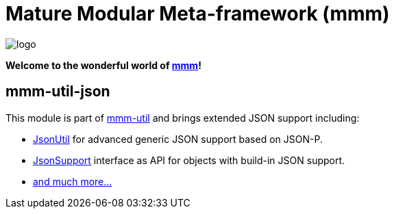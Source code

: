 = Mature Modular Meta-framework (mmm)

image:https://raw.github.com/m-m-m/mmm/master/src/site/resources/images/logo.png[logo]

*Welcome to the wonderful world of http://m-m-m.sourceforge.net/index.html[mmm]!*

== mmm-util-json

This module is part of link:../../..#mmm-util[mmm-util] and brings extended JSON support including:

* https://m-m-m.github.io/maven/apidocs/net/sf/mmm/util/json/api/JsonUtil.html[JsonUtil] for advanced generic JSON support based on JSON-P.
* https://m-m-m.github.io/maven/apidocs/net/sf/mmm/util/json/api/JsonSupport.html[JsonSupport] interface as API for objects with build-in JSON support.
* https://m-m-m.github.io/maven/apidocs/[and much more... ]
